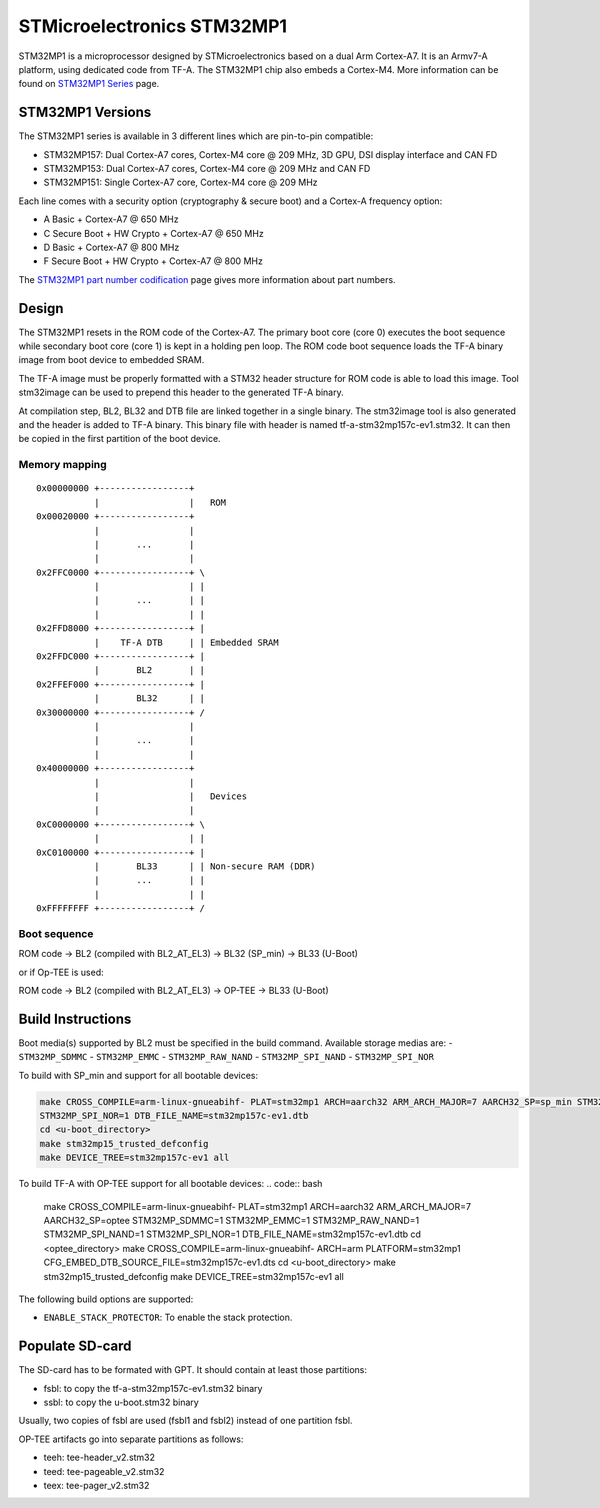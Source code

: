 STMicroelectronics STM32MP1
===========================

STM32MP1 is a microprocessor designed by STMicroelectronics
based on a dual Arm Cortex-A7.
It is an Armv7-A platform, using dedicated code from TF-A.
The STM32MP1 chip also embeds a Cortex-M4.
More information can be found on `STM32MP1 Series`_ page.


STM32MP1 Versions
-----------------
The STM32MP1 series is available in 3 different lines which are pin-to-pin compatible:

- STM32MP157: Dual Cortex-A7 cores, Cortex-M4 core @ 209 MHz, 3D GPU, DSI display interface and CAN FD
- STM32MP153: Dual Cortex-A7 cores, Cortex-M4 core @ 209 MHz and CAN FD
- STM32MP151: Single Cortex-A7 core, Cortex-M4 core @ 209 MHz

Each line comes with a security option (cryptography & secure boot) and a Cortex-A frequency option:

- A      Basic + Cortex-A7 @ 650 MHz
- C      Secure Boot + HW Crypto + Cortex-A7 @ 650 MHz
- D      Basic + Cortex-A7 @ 800 MHz
- F      Secure Boot + HW Crypto + Cortex-A7 @ 800 MHz

The `STM32MP1 part number codification`_ page gives more information about part numbers.

Design
------
The STM32MP1 resets in the ROM code of the Cortex-A7.
The primary boot core (core 0) executes the boot sequence while
secondary boot core (core 1) is kept in a holding pen loop.
The ROM code boot sequence loads the TF-A binary image from boot device
to embedded SRAM.

The TF-A image must be properly formatted with a STM32 header structure
for ROM code is able to load this image.
Tool stm32image can be used to prepend this header to the generated TF-A binary.

At compilation step, BL2, BL32 and DTB file are linked together in a single
binary. The stm32image tool is also generated and the header is added to TF-A
binary. This binary file with header is named tf-a-stm32mp157c-ev1.stm32.
It can then be copied in the first partition of the boot device.


Memory mapping
~~~~~~~~~~~~~~

::

    0x00000000 +-----------------+
               |                 |   ROM
    0x00020000 +-----------------+
               |                 |
               |       ...       |
               |                 |
    0x2FFC0000 +-----------------+ \
               |                 | |
               |       ...       | |
               |                 | |
    0x2FFD8000 +-----------------+ |
               |    TF-A DTB     | | Embedded SRAM
    0x2FFDC000 +-----------------+ |
               |       BL2       | |
    0x2FFEF000 +-----------------+ |
               |       BL32      | |
    0x30000000 +-----------------+ /
               |                 |
               |       ...       |
               |                 |
    0x40000000 +-----------------+
               |                 |
               |                 |   Devices
               |                 |
    0xC0000000 +-----------------+ \
               |                 | |
    0xC0100000 +-----------------+ |
               |       BL33      | | Non-secure RAM (DDR)
               |       ...       | |
               |                 | |
    0xFFFFFFFF +-----------------+ /


Boot sequence
~~~~~~~~~~~~~

ROM code -> BL2 (compiled with BL2_AT_EL3) -> BL32 (SP_min) -> BL33 (U-Boot)

or if Op-TEE is used:

ROM code -> BL2 (compiled with BL2_AT_EL3) -> OP-TEE -> BL33 (U-Boot)


Build Instructions
------------------
Boot media(s) supported by BL2 must be specified in the build command.
Available storage medias are:
- ``STM32MP_SDMMC``
- ``STM32MP_EMMC``
- ``STM32MP_RAW_NAND``
- ``STM32MP_SPI_NAND``
- ``STM32MP_SPI_NOR``

To build with SP_min and support for all bootable devices:

.. code:: bash

    make CROSS_COMPILE=arm-linux-gnueabihf- PLAT=stm32mp1 ARCH=aarch32 ARM_ARCH_MAJOR=7 AARCH32_SP=sp_min STM32MP_SDMMC=1 STM32MP_EMMC=1 STM32MP_RAW_NAND=1 STM32MP_SPI_NAND=1
    STM32MP_SPI_NOR=1 DTB_FILE_NAME=stm32mp157c-ev1.dtb
    cd <u-boot_directory>
    make stm32mp15_trusted_defconfig
    make DEVICE_TREE=stm32mp157c-ev1 all

To build TF-A with OP-TEE support for all bootable devices:
.. code:: bash

    make CROSS_COMPILE=arm-linux-gnueabihf- PLAT=stm32mp1 ARCH=aarch32 ARM_ARCH_MAJOR=7 AARCH32_SP=optee STM32MP_SDMMC=1 STM32MP_EMMC=1 STM32MP_RAW_NAND=1 STM32MP_SPI_NAND=1 STM32MP_SPI_NOR=1 DTB_FILE_NAME=stm32mp157c-ev1.dtb
    cd <optee_directory>
    make CROSS_COMPILE=arm-linux-gnueabihf- ARCH=arm PLATFORM=stm32mp1 CFG_EMBED_DTB_SOURCE_FILE=stm32mp157c-ev1.dts
    cd <u-boot_directory>
    make stm32mp15_trusted_defconfig
    make DEVICE_TREE=stm32mp157c-ev1 all


The following build options are supported:

- ``ENABLE_STACK_PROTECTOR``: To enable the stack protection.


Populate SD-card
----------------

The SD-card has to be formated with GPT.
It should contain at least those partitions:

- fsbl: to copy the tf-a-stm32mp157c-ev1.stm32 binary
- ssbl: to copy the u-boot.stm32 binary

Usually, two copies of fsbl are used (fsbl1 and fsbl2) instead of one partition fsbl.

OP-TEE artifacts go into separate partitions as follows:

- teeh: tee-header_v2.stm32
- teed: tee-pageable_v2.stm32
- teex: tee-pager_v2.stm32


.. _STM32MP1 Series: https://www.st.com/en/microcontrollers-microprocessors/stm32mp1-series.html
.. _STM32MP1 part number codification: https://wiki.st.com/stm32mpu/wiki/STM32MP15_microprocessor#Part_number_codification
